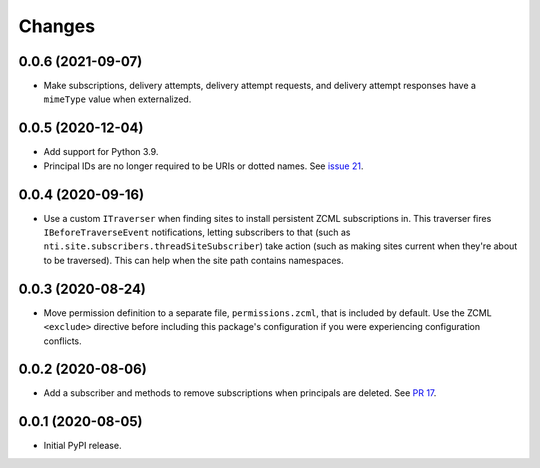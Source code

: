 =========
 Changes
=========

0.0.6 (2021-09-07)
==================

- Make subscriptions, delivery attempts, delivery attempt requests,
  and delivery attempt responses have a ``mimeType`` value when
  externalized.

0.0.5 (2020-12-04)
==================

- Add support for Python 3.9.

- Principal IDs are no longer required to be URIs or dotted names. See
  `issue 21 <https://github.com/NextThought/nti.webhooks/issues/21>`_.

0.0.4 (2020-09-16)
==================

- Use a custom ``ITraverser`` when finding sites to install persistent
  ZCML subscriptions in. This traverser fires ``IBeforeTraverseEvent``
  notifications, letting subscribers to that (such as
  ``nti.site.subscribers.threadSiteSubscriber``) take action (such as
  making sites current when they're about to be traversed). This can
  help when the site path contains namespaces.


0.0.3 (2020-08-24)
==================

- Move permission definition to a separate file, ``permissions.zcml``,
  that is included by default. Use the ZCML ``<exclude>`` directive
  before including this package's configuration if you were
  experiencing configuration conflicts.


0.0.2 (2020-08-06)
==================

- Add a subscriber and methods to remove subscriptions when principals
  are deleted. See `PR 17
  <https://github.com/NextThought/nti.webhooks/pull/17>`_.


0.0.1 (2020-08-05)
==================

- Initial PyPI release.
